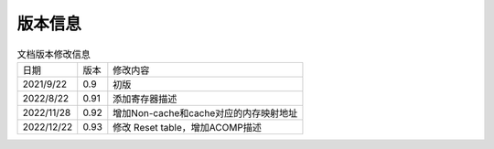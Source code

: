 ============
版本信息
============

.. table:: 文档版本修改信息 

    +------------+---------------+--------------------------------------------+
    |  日期      | 版本          | 修改内容                                   |
    +------------+---------------+--------------------------------------------+
    | 2021/9/22  | 0.9           | 初版                                       |
    +------------+---------------+--------------------------------------------+
    | 2022/8/22  | 0.91          | 添加寄存器描述                             |
    +------------+---------------+--------------------------------------------+
    | 2022/11/28 | 0.92          | 增加Non-cache和cache对应的内存映射地址     |
    +------------+---------------+--------------------------------------------+
    | 2022/12/22 | 0.93          | 修改 Reset table，增加ACOMP描述            |
    +------------+---------------+--------------------------------------------+


